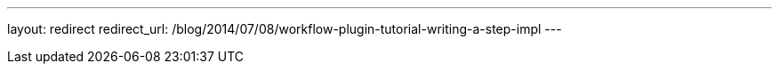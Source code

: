 ---
layout: redirect
redirect_url: /blog/2014/07/08/workflow-plugin-tutorial-writing-a-step-impl
---
